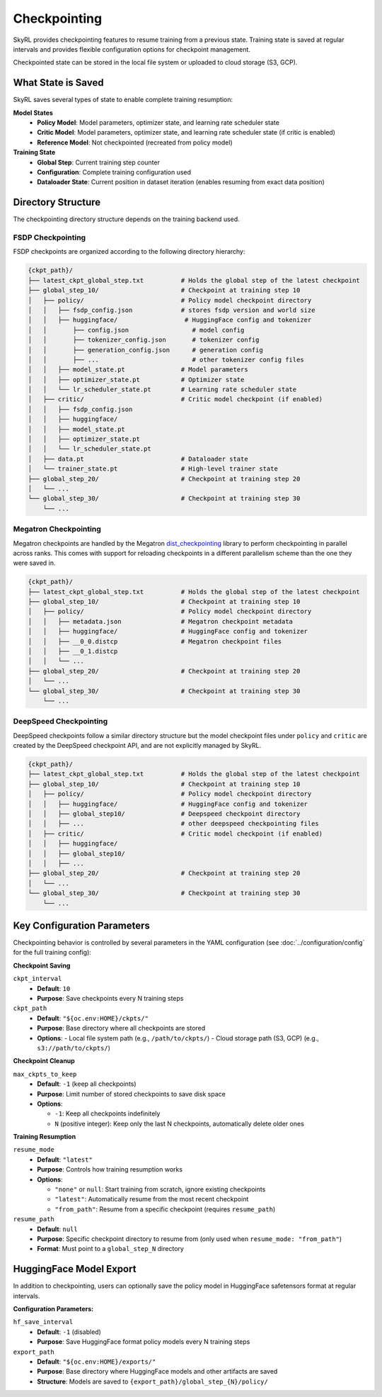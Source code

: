 Checkpointing
=============

SkyRL provides checkpointing features to resume training from a previous state. Training state is saved at regular intervals and provides flexible configuration options for checkpoint management.

Checkpointed state can be stored in the local file system or uploaded to cloud storage (S3, GCP).

What State is Saved
-------------------

SkyRL saves several types of state to enable complete training resumption:

**Model States**
  - **Policy Model**: Model parameters, optimizer state, and learning rate scheduler state
  - **Critic Model**: Model parameters, optimizer state, and learning rate scheduler state (if critic is enabled)
  - **Reference Model**: Not checkpointed (recreated from policy model)

**Training State**
  - **Global Step**: Current training step counter
  - **Configuration**: Complete training configuration used
  - **Dataloader State**: Current position in dataset iteration (enables resuming from exact data position)

Directory Structure
-------------------

The checkpointing directory structure depends on the training backend used. 

FSDP Checkpointing
~~~~~~~~~~~~~~~~~~~~

FSDP checkpoints are organized according to the following directory hierarchy:

.. code-block::

    {ckpt_path}/
    ├── latest_ckpt_global_step.txt          # Holds the global step of the latest checkpoint
    ├── global_step_10/                      # Checkpoint at training step 10
    │   ├── policy/                          # Policy model checkpoint directory
    │   │   ├── fsdp_config.json             # stores fsdp version and world size
    │   │   ├── huggingface/                  # HuggingFace config and tokenizer
    │   │       ├── config.json                 # model config
    │   │       ├── tokenizer_config.json       # tokenizer config
    │   │       ├── generation_config.json      # generation config
    │   │       ├── ...                         # other tokenizer config files
    │   │   ├── model_state.pt               # Model parameters
    │   │   ├── optimizer_state.pt           # Optimizer state
    │   │   └── lr_scheduler_state.pt        # Learning rate scheduler state
    │   ├── critic/                          # Critic model checkpoint (if enabled)
    │   │   ├── fsdp_config.json             
    │   │   ├── huggingface/
    │   │   ├── model_state.pt
    │   │   ├── optimizer_state.pt
    │   │   └── lr_scheduler_state.pt
    │   ├── data.pt                          # Dataloader state
    │   └── trainer_state.pt                 # High-level trainer state
    ├── global_step_20/                      # Checkpoint at training step 20
    │   └── ...
    └── global_step_30/                      # Checkpoint at training step 30
        └── ...

.. _megatron-checkpointing:

Megatron Checkpointing
~~~~~~~~~~~~~~~~~~~~~~

Megatron checkpoints are handled by the Megatron `dist_checkpointing <https://docs.nvidia.com/megatron-core/developer-guide/latest/api-guide/dist_checkpointing.html>`_ library to perform checkpointing in parallel across ranks. 
This comes with support for reloading checkpoints in a different parallelism scheme than the one they were saved in.

.. code-block::

    {ckpt_path}/
    ├── latest_ckpt_global_step.txt          # Holds the global step of the latest checkpoint
    ├── global_step_10/                      # Checkpoint at training step 10
    │   ├── policy/                          # Policy model checkpoint directory
    │   │   ├── metadata.json                # Megatron checkpoint metadata
    │   │   ├── huggingface/                 # HuggingFace config and tokenizer
    │   │   ├── __0_0.distcp                 # Megatron checkpoint files
    │   │   ├── __0_1.distcp                 
    │   │   └── ...
    ├── global_step_20/                      # Checkpoint at training step 20
    │   └── ...
    └── global_step_30/                      # Checkpoint at training step 30
        └── ...

DeepSpeed Checkpointing
~~~~~~~~~~~~~~~~~~~~~~~

DeepSpeed checkpoints follow a similar directory structure but the model checkpoint files under ``policy`` and ``critic`` are created by the DeepSpeed checkpoint API, and are not explicitly managed by SkyRL.

.. code-block::

    {ckpt_path}/
    ├── latest_ckpt_global_step.txt          # Holds the global step of the latest checkpoint
    ├── global_step_10/                      # Checkpoint at training step 10
    │   ├── policy/                          # Policy model checkpoint directory
    │   │   ├── huggingface/                 # HuggingFace config and tokenizer 
    │   │   ├── global_step10/               # Deepspeed checkpoint directory
    │   │   ├── ...                          # other deepspeed checkpointing files
    │   ├── critic/                          # Critic model checkpoint (if enabled)
    │   │   ├── huggingface/                 
    │   │   ├── global_step10/               
    │   │   ├── ...                          
    ├── global_step_20/                      # Checkpoint at training step 20
    │   └── ...
    └── global_step_30/                      # Checkpoint at training step 30
        └── ...


Key Configuration Parameters
----------------------------

Checkpointing behavior is controlled by several parameters in the YAML configuration (see :doc:`../configuration/config` for the full training config):

**Checkpoint Saving**

``ckpt_interval``
  - **Default**: ``10``
  - **Purpose**: Save checkpoints every N training steps

``ckpt_path``
  - **Default**: ``"${oc.env:HOME}/ckpts/"``
  - **Purpose**: Base directory where all checkpoints are stored
  - **Options**:
    - Local file system path (e.g., ``/path/to/ckpts/``)
    - Cloud storage path (S3, GCP) (e.g., ``s3://path/to/ckpts/``)

**Checkpoint Cleanup**

``max_ckpts_to_keep``
  - **Default**: ``-1`` (keep all checkpoints)
  - **Purpose**: Limit number of stored checkpoints to save disk space
  - **Options**:

    - ``-1``: Keep all checkpoints indefinitely
    - ``N`` (positive integer): Keep only the last N checkpoints, automatically delete older ones

**Training Resumption**

``resume_mode``
  - **Default**: ``"latest"``
  - **Purpose**: Controls how training resumption works
  - **Options**:
  
    - ``"none"`` or ``null``: Start training from scratch, ignore existing checkpoints
    - ``"latest"``: Automatically resume from the most recent checkpoint
    - ``"from_path"``: Resume from a specific checkpoint (requires ``resume_path``)

``resume_path``
  - **Default**: ``null``
  - **Purpose**: Specific checkpoint directory to resume from (only used when ``resume_mode: "from_path"``)
  - **Format**: Must point to a ``global_step_N`` directory

HuggingFace Model Export
------------------------

In addition to checkpointing, users can optionally save the policy model in HuggingFace safetensors format at regular intervals.

**Configuration Parameters:**

``hf_save_interval``
  - **Default**: ``-1`` (disabled)
  - **Purpose**: Save HuggingFace format policy models every N training steps

``export_path``
  - **Default**: ``"${oc.env:HOME}/exports/"``
  - **Purpose**: Base directory where HuggingFace models and other artifacts are saved
  - **Structure**: Models are saved to ``{export_path}/global_step_{N}/policy/``
